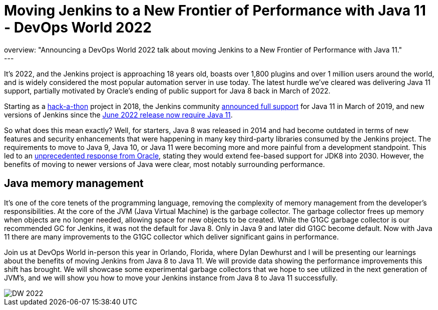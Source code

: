 = Moving Jenkins to a New Frontier of Performance with Java 11 - DevOps World 2022
:page-tags: events, contribute, performance, java11, devopsworld, devopsworld2022
:page-author: ryansmith303
:page-opengraph: ../../images/post-images/Jenkins-DevOps.png
overview: "Announcing a DevOps World 2022 talk about moving Jenkins to a New Frontier of Performance with Java 11."
---

It's 2022, and the Jenkins project is approaching 18 years old, boasts over 1,800 plugins and over 1 million users around the world, and is widely considered the most popular automation server in use today. 
The latest hurdle we've cleared was delivering Java 11 support, partially motivated by Oracle's ending of public support for Java 8 back in March of 2022.

Starting as a link:/blog/2018/06/08/jenkins-java10-hackathon/[hack-a-thon] project in 2018, the Jenkins community link:/blog/2019/03/11/let-s-celebrate-java-11-support/[announced full support] 
for Java 11 in March of 2019, and new versions of Jenkins since the link:/blog/2022/06/28/require-java-11/[June 2022 release now require Java 11]. 

So what does this mean exactly? 
Well, for starters, Java 8 was released in 2014 and had become outdated in terms of new features and security enhancements that were happening in many key third-party libraries consumed by the Jenkins project. 
The requirements to move to Java 9, Java 10, or Java 11 were becoming more and more painful from a development standpoint. 
This led to an link:https://www.oracle.com/java/technologies/java-se-support-roadmap.html[unprecedented response from Oracle], stating they would extend fee-based support for JDK8 into 2030. 
However, the benefits of moving to newer versions of Java were clear, most notably surrounding performance. 

## Java memory management

It's one of the core tenets of the programming language, removing the complexity of memory management from the developer's responsibilities. 
At the core of the JVM (Java Virtual Machine) is the garbage collector. 
The garbage collector frees up memory when objects are no longer needed, allowing space for new objects to be created. 
While the G1GC garbage collector is our recommended GC for Jenkins, it was not the default for Java 8. 
Only in Java 9 and later did G1GC become default. 
Now with Java 11 there are many improvements to the G1GC collector which deliver significant gains in performance.

Join us at DevOps World in-person this year in Orlando, Florida, where Dylan Dewhurst and I will be presenting our learnings about the benefits of moving Jenkins from Java 8 to Java 11. 
We will provide data showing the performance improvements this shift has brought. 
We will showcase some experimental garbage collectors that we hope to see utilized in the next generation of JVM's, and we will show you how to move your Jenkins instance from Java 8 to Java 11 successfully. 

image::/post-images/DW_2022.png[role=right]
